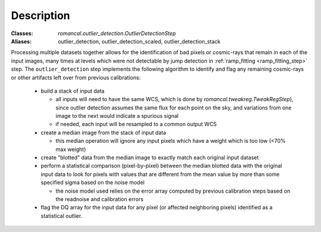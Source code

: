 Description
===========

:Classes: `romancal.outlier_detection.OutlierDetectionStep`
:Aliases: outlier_detection, outlier_detection_scaled, outlier_detection_stack

Processing multiple datasets together allows for the identification of
bad pixels or cosmic-rays that remain in each of the input images,
many times at levels which were not detectable by jump detection in
:ref:`ramp_fitting <ramp_fitting_step>` step.  The
``outlier_detection`` step implements the following algorithm to
identify and flag any remaining cosmic-rays or other artifacts left
over from previous calibrations:

  - build a stack of input data

    - all inputs will need to have the same WCS, which is done by
      `romancal.tweakreg.TweakRegStep`), since outlier detection assumes
      the same flux for each point on the sky, and variations from one image to
      the next would indicate a spurious signal

    - if needed, each input will be resampled to a common output WCS

  - create a median image from the stack of input data

    - this median operation will ignore any input pixels which have a weight
      which is too low (<70% max weight)

  - create "blotted" data from the median image to exactly match each original
    input dataset

  - perform a statistical comparison (pixel-by-pixel) between the median blotted
    data with the original input data to look for pixels with values that are
    different from the mean value by more than some specified sigma
    based on the noise model

    - the noise model used relies on the error array computed by previous
      calibration steps based on the readnoise and calibration errors

  - flag the DQ array for the input data for any pixel (or affected neighboring
    pixels) identified as a statistical outlier.
